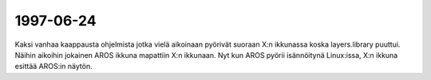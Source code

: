 1997-06-24
----------

Kaksi vanhaa kaappausta ohjelmista jotka vielä aikoinaan pyörivät suoraan X:n
ikkunassa koska layers.library puuttui. Näihin aikoihin jokainen AROS ikkuna
mapattiin X:n ikkunaan. Nyt kun AROS pyörii isännöitynä Linux:issa, X:n ikkuna
esittää AROS:in näytön.

